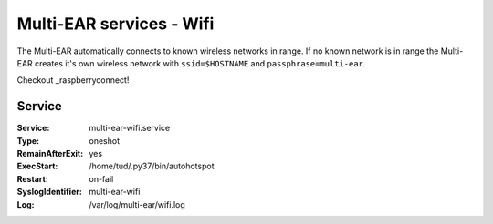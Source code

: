 *************************************
Multi-EAR services - Wifi 
*************************************

The Multi-EAR automatically connects to known wireless networks in range.
If no known network is in range the Multi-EAR creates it's own wireless network with ``ssid=$HOSTNAME`` and ``passphrase=multi-ear``.

Checkout _raspberryconnect!

.. _raspberryconnect: https://www.raspberryconnect.com/projects/65-raspberrypi-hotspot-accesspoints/157-raspberry-pi-auto-wifi-hotspot-switch-internet


Service
=======

:Service:
    multi-ear-wifi.service
:Type:
    oneshot
:RemainAfterExit:
    yes
:ExecStart:
    /home/tud/.py37/bin/autohotspot
:Restart:
    on-fail
:SyslogIdentifier:
    multi-ear-wifi
:Log:
    /var/log/multi-ear/wifi.log
